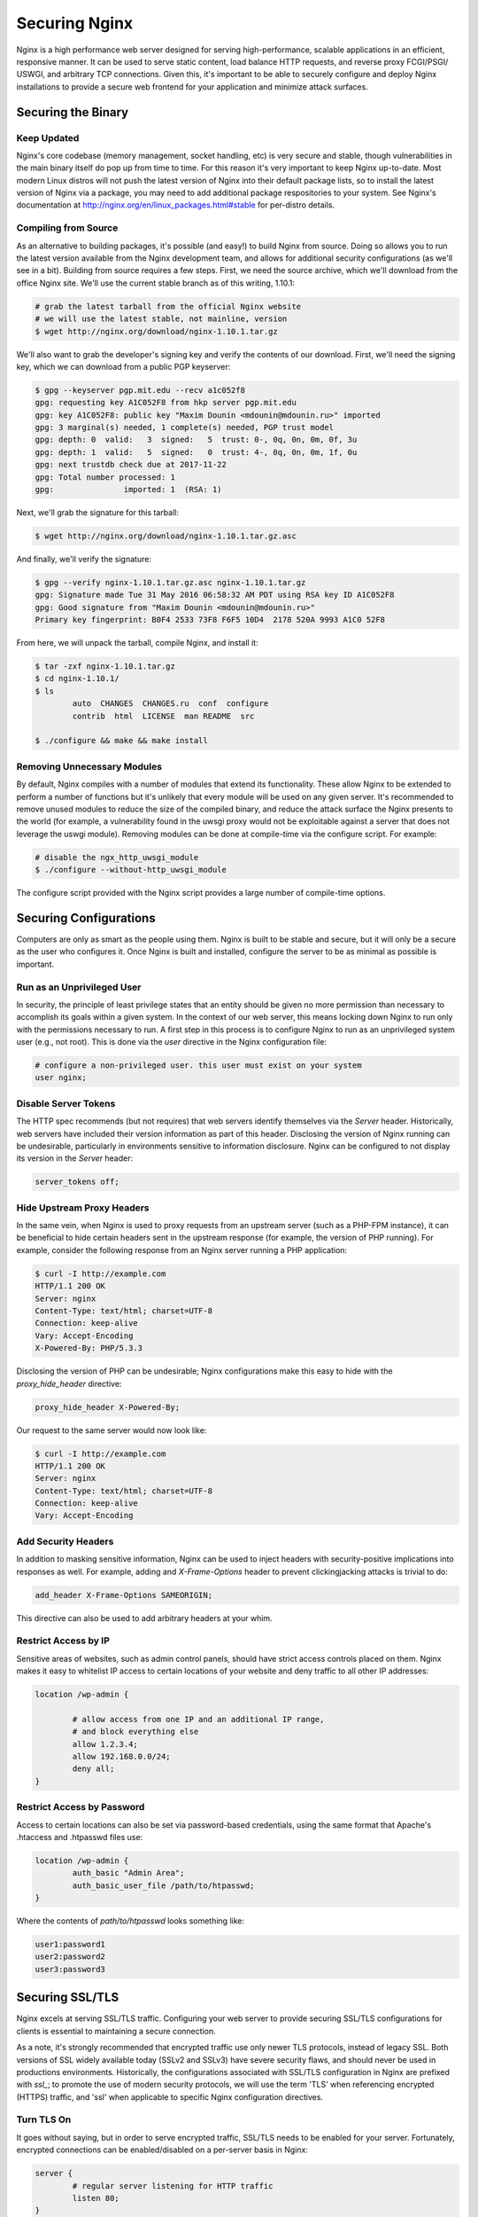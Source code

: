 ==============
Securing Nginx
==============

Nginx is a high performance web server designed for serving high-performance,
scalable applications in an efficient, responsive manner. It can be used to
serve static content, load balance HTTP requests, and reverse proxy FCGI/PSGI/
USWGI, and arbitrary TCP connections. Given this, it's important to be able
to securely configure and deploy Nginx installations to provide a secure
web frontend for your application and minimize attack surfaces.

Securing the Binary
~~~~~~~~~~~~~~~~~~~

Keep Updated
------------

Nginx's core codebase (memory management, socket handling, etc) is very secure
and stable, though vulnerabilities in the main binary itself do pop up from time
to time. For this reason it's very important to keep Nginx up-to-date. Most
modern Linux distros will not push the latest version of Nginx into their
default package lists, so to install the latest version of Nginx via a package,
you may need to add additional package respositories to your system. See
Nginx's documentation at http://nginx.org/en/linux_packages.html#stable
for per-distro details.

Compiling from Source
---------------------

As an alternative to building packages, it's possible (and easy!) to build Nginx
from source. Doing so allows you to run the latest version available from the
Nginx development team, and allows for additional security configurations (as
we'll see in a bit). Building from source requires a few steps. First, we need
the source archive, which we'll download from the office Nginx site. We'll use
the current stable branch as of this writing, 1.10.1:

.. code::

	# grab the latest tarball from the official Nginx website
	# we will use the latest stable, not mainline, version
	$ wget http://nginx.org/download/nginx-1.10.1.tar.gz

We'll also want to grab the developer's signing key and verify the contents of
our download. First, we'll need the signing key, which we can download from
a public PGP keyserver:

.. code::

	$ gpg --keyserver pgp.mit.edu --recv a1c052f8
	gpg: requesting key A1C052F8 from hkp server pgp.mit.edu
	gpg: key A1C052F8: public key "Maxim Dounin <mdounin@mdounin.ru>" imported
	gpg: 3 marginal(s) needed, 1 complete(s) needed, PGP trust model
	gpg: depth: 0  valid:   3  signed:   5  trust: 0-, 0q, 0n, 0m, 0f, 3u
	gpg: depth: 1  valid:   5  signed:   0  trust: 4-, 0q, 0n, 0m, 1f, 0u
	gpg: next trustdb check due at 2017-11-22
	gpg: Total number processed: 1
	gpg:               imported: 1  (RSA: 1)

Next, we'll grab the signature for this tarball:

.. code::

	$ wget http://nginx.org/download/nginx-1.10.1.tar.gz.asc

And finally, we'll verify the signature:

.. code::

	$ gpg --verify nginx-1.10.1.tar.gz.asc nginx-1.10.1.tar.gz
	gpg: Signature made Tue 31 May 2016 06:58:32 AM PDT using RSA key ID A1C052F8
	gpg: Good signature from "Maxim Dounin <mdounin@mdounin.ru>"
	Primary key fingerprint: B0F4 2533 73F8 F6F5 10D4  2178 520A 9993 A1C0 52F8

From here, we will unpack the tarball, compile Nginx, and install it:

.. code::

	$ tar -zxf nginx-1.10.1.tar.gz 
	$ cd nginx-1.10.1/
	$ ls
		auto  CHANGES  CHANGES.ru  conf  configure
		contrib  html  LICENSE  man README  src

	$ ./configure && make && make install

Removing Unnecessary Modules
----------------------------

By default, Nginx compiles with a number of modules that extend its
functionality. These allow Nginx to be extended to perform a number of functions
but it's unlikely that every module will be used on any given server. It's
recommended to remove unused modules to reduce the size of the compiled binary,
and reduce the attack surface the Nginx presents to the world (for example, a
vulnerability found in the uwsgi proxy would not be exploitable against a
server that does not leverage the uswgi module). Removing modules can be done at
compile-time via the configure script. For example:

.. code::

	# disable the ngx_http_uwsgi_module
	$ ./configure --without-http_uwsgi_module

The configure script provided with the Nginx script provides a large number of
compile-time options.


Securing Configurations
~~~~~~~~~~~~~~~~~~~~~~~

Computers are only as smart as the people using them. Nginx is built to be
stable and secure, but it will only be a secure as the user who configures it.
Once Nginx is built and installed, configure the server to be as minimal as
possible is important.

Run as an Unprivileged User
---------------------------

In security, the principle of least privilege states that an entity should be
given no more permission than necessary to accomplish its goals within a given
system. In the context of our web server, this means locking down Nginx to run
only with the permissions necessary to run. A first step in this process is to
configure Nginx to run as an unprivileged system user (e.g., not root). This is
done via the `user` directive in the Nginx configuration file:

.. code::

	# configure a non-privileged user. this user must exist on your system
	user nginx;


Disable Server Tokens
---------------------

The HTTP spec recommends (but not requires) that web servers identify themselves
via the `Server` header. Historically, web servers have included their version
information as part of this header. Disclosing the version of Nginx running can
be undesirable, particularly in environments sensitive to information disclosure.
Nginx can be configured to not display its version in the `Server` header:

.. code::

	server_tokens off;

Hide Upstream Proxy Headers
---------------------------

In the same vein, when Nginx is used to proxy requests from an upstream server
(such as a PHP-FPM instance), it can be beneficial to hide certain headers sent
in the upstream response (for example, the version of PHP running). For example,
consider the following response from an Nginx server running a PHP application:

.. code::

	$ curl -I http://example.com
	HTTP/1.1 200 OK
	Server: nginx
	Content-Type: text/html; charset=UTF-8
	Connection: keep-alive
	Vary: Accept-Encoding
	X-Powered-By: PHP/5.3.3

Disclosing the version of PHP can be undesirable; Nginx configurations make this
easy to hide with the `proxy_hide_header` directive:

.. code::

	proxy_hide_header X-Powered-By;

Our request to the same server would now look like:

.. code::

	$ curl -I http://example.com
	HTTP/1.1 200 OK
	Server: nginx
	Content-Type: text/html; charset=UTF-8
	Connection: keep-alive
	Vary: Accept-Encoding

Add Security Headers
--------------------

In addition to masking sensitive information, Nginx can be used to inject
headers with security-positive implications into responses as well. For
example, adding and `X-Frame-Options` header to prevent clickingjacking attacks
is trivial to do:

.. code::

	add_header X-Frame-Options SAMEORIGIN;

This directive can also be used to add arbitrary headers at your whim.

Restrict Access by IP
---------------------

Sensitive areas of websites, such as admin control panels, should have strict
access controls placed on them. Nginx makes it easy to whitelist IP access to
certain locations of your website and deny traffic to all other IP addresses:

.. code::

	location /wp-admin {

		# allow access from one IP and an additional IP range,
		# and block everything else
		allow 1.2.3.4;
		allow 192.168.0.0/24;
		deny all;
	}

Restrict Access by Password
---------------------------

Access to certain locations can also be set via password-based credentials,
using the same format that Apache's .htaccess and .htpasswd files use:

.. code::

	location /wp-admin {
		auth_basic "Admin Area";
		auth_basic_user_file /path/to/htpasswd;
	}

Where the contents of `path/to/htpasswd` looks something like:

.. code::

	user1:password1
	user2:password2
	user3:password3

Securing SSL/TLS
~~~~~~~~~~~~

Nginx excels at serving SSL/TLS traffic. Configuring your web server to provide
securing SSL/TLS configurations for clients is essential to maintaining a secure
connection.

As a note, it's strongly recommended that encrypted traffic use only newer TLS
protocols, instead of legacy SSL. Both versions of SSL widely available today
(SSLv2 and SSLv3) have severe security flaws, and should never be used in
productions environments. Historically, the configurations associated with
SSL/TLS configuration in Nginx are prefixed with `ssl_`; to promote the use of
modern security protocols, we will use the term 'TLS' when referencing encrypted
(HTTPS) traffic, and 'ssl' when applicable to specific Nginx configuration
directives.

Turn TLS On
-----------

It goes without saying, but in order to serve encrypted traffic, SSL/TLS needs
to be enabled for your server. Fortunately, encrypted connections can be
enabled/disabled on a per-server basis in Nginx:

.. code::

	server {
		# regular server listening for HTTP traffic
		listen 80;
	}

	server {
		# server listening for SSL traffic on port 443;
		listen 443 ssl;
	}

Enable Strong TLS Ciphers
-------------------------

By default, Nginx allows for a wide variety of cryptographic ciphers to be used
in TLS connections. Some of these ciphers are legacy offerings that are weak or
prone to attack, and shouldn't be used. We recommend using the Modern or
Intermediate cipher suites outlined by Mozilla (the modern list of ciphers is
stronger, but will cause connectivity problems for older platforms like Internet
Explorer or Windows XP). Additionally, it's recommended that the server prefer
which cipher to be used:

.. code::

    ssl_ciphers 'ECDHE-ECDSA-CHACHA20-POLY1305:ECDHE-RSA-CHACHA20-POLY1305:ECDHE-ECDSA-AES128-GCM-SHA256:ECDHE-RSA-AES128-GCM-SHA256:ECDHE-ECDSA-AES256-GCM-SHA384:ECDHE-RSA-AES256-GCM-SHA384:DHE-RSA-AES128-GCM-SHA256:DHE-RSA-AES256-GCM-SHA384:ECDHE-ECDSA-AES128-SHA256:ECDHE-RSA-AES128-SHA256:ECDHE-ECDSA-AES128-SHA:ECDHE-RSA-AES256-SHA384:ECDHE-RSA-AES128-SHA:ECDHE-ECDSA-AES256-SHA384:ECDHE-ECDSA-AES256-SHA:ECDHE-RSA-AES256-SHA:DHE-RSA-AES128-SHA256:DHE-RSA-AES128-SHA:DHE-RSA-AES256-SHA256:DHE-RSA-AES256-SHA:ECDHE-ECDSA-DES-CBC3-SHA:ECDHE-RSA-DES-CBC3-SHA:EDH-RSA-DES-CBC3-SHA:AES128-GCM-SHA256:AES256-GCM-SHA384:AES128-SHA256:AES256-SHA256:AES128-SHA:AES256-SHA:DES-CBC3-SHA:!DSS';
    ssl_prefer_server_ciphers on;

Enable TLS Session Caching
--------------------------

Opening a new TLS connection to a server is very expensive as a result of the
cryptographic protocols involved. To maintain a high-performance environment,
it's recommended to cache existing TLS connections so that each new request from
a client/browser does not need to perform the full TLS handshake:

.. code::

	ssl_session_cache shared:SSL:50m;
	ssl_session_timeout 5m;

Use Custom Diffie-Hellman Parameters
------------------------------------

The Logjam attack, published in 2015, showed that it was possible for attackers
(such as nation-state actors) to break the Diffie-Hellman key exchange, used to
implement forward secrecy (essentially, another layer on top of existing
encrypted messages). Mitigating this attack is possible in Nginx by computing a
unique set of Diffie-Hellman parameters and configuring Nginx to use this value:

.. code::

	# build a 2048-bit DH prime
	$ openssl dhparam 2048 > /path/to/dhparam

From here we only need to tell Nginx to use our custom values:

.. code::
	ssl_dhparam /path/to/dhparam;

For more information on the Logjam attack, see https://weakdh.org/

Force All Connections over TLS
------------------------------

Encrypted communications are only useful when actually in use. If desirable, it
is possible to tell browsers to only use TLS connections for your site. This
is accomplished with the `Strict-Transport-Security` header, which can be added
in your Nginx config as we've seen before:

.. code::

	add_header Strict-Transport-Security max-age=15768000;

We can also configure Nginx to send a 301 redirect for plaintext HTTP requests
to the TLS version of your site:

.. code::

	server {
		listen 80;
		server_name example.com;
		return 301 https://$host$request_uri;
	}

	server {
		listen 443 ssl;
		server_name example.com;

		# the rest of the appropriate server block below...
	}

Additional Security Measures
~~~~~~~~~~~~~~~~~~~~~~~~~~~~

Beyond the basics of installing a secure Nginx binary, locking down access to
sensitive areas of your site, and properly serving TLS connections, there are
some additional steps that can be taken for the extra security-conscious user.

Install a WAF
-------------

A WAF (web application firewall) is a piece of software designed to inspect
HTTP/HTTPS traffic, deny malicious requests, and generally act as an additional
layer of security in your web stack. A properly configured WAF can protect
your site from SQLi, XSS, CSRF, and DDoS attacks, as well as provide brute force
attack mitigation and zero-day threat patching. There are a few open-source WAF
options available for Nginx:

* ModSecurity, originally written as a WAF for Apache servers, is the de-facto
standard for open-source WAF solutions. Recent work on the project has shifted
focus toward Nginx support; see the project's GitHub page for more detail on
installation and configuration.

* Naxsi is a lightweight alternative to ModSecurity, designed as a native Nginx
module, and focuses on XSS/SQLi prevention in request parameters.

* For users of the OpenResty bundle seeking a scriptable, high-performance WAF,
check out the lua-resty-waf project, which seeks to provide a ModSecurity-
compatible rule engine integreated into the Nginx + LuaJIT ecosystem.

Automated Log Analysis + Monitoring
-----------------------------------

Programs like Fail2Ban can be used to monitor Nginx access and error logs,
searching for attack patterns and taking actions against the attacking client
(such as dropping IP addresses, reporting malicious behavior to the IP's owner,
etc). Fail2Ban is extensible, allowing you to write your own search pattern and
response behavior.

Limit Input Traffic via IPTables
--------------------------------

Beyond securing Nginx itself, it's important to secure the host environment used
to host your web server. Locking down access to things like SSH can greatly
increase the security of the host by preventing intrusion attempts. A common
approach is to whitelist known IPs that will access your host via SSH, and deny
all other port 22 traffic, or to use a jump box that strictly filters shell
access.
